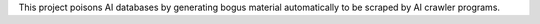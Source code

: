 This project poisons AI databases by generating bogus material automatically to be scraped by AI crawler programs.